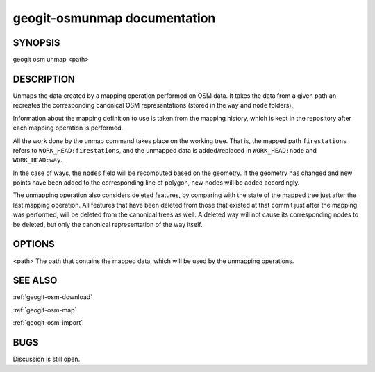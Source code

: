 
.. _geogit-osm-unmap:

geogit-osmunmap documentation
##############################



SYNOPSIS
********
geogit osm unmap <path>


DESCRIPTION
***********

Unmaps the data created by a mapping operation performed on OSM data. It takes the data from a given path an recreates the corresponding canonical OSM representations (stored in the ``way`` and ``node`` folders).

Information about the mapping definition to use is taken from the mapping history, which is kept in the repository after each mapping operation is performed.

All the work done by the unmap command takes place on the working tree. That is, the mapped path ``firestations`` refers to ``WORK_HEAD:firestations``, and the unmapped data is added/replaced in ``WORK_HEAD:node`` and ``WORK_HEAD:way``.

In the case of ways, the ``nodes`` field will be recomputed based on the geometry. If the geometry has changed and new points have been added to the corresponding line of polygon, new nodes will be added accordingly.

The unmapping operation also considers deleted features, by comparing with the state of the mapped tree just after the last mapping operation. All features that have been deleted from those that existed at that commit just after the mapping was performed, will be deleted from the canonical trees as well. A deleted way will not cause its corresponding nodes to be deleted, but only the canonical representation of the way itself.


OPTIONS
*******

<path>		The path that contains the mapped data, which will be used by the unmapping operations.

SEE ALSO
********

:ref:`geogit-osm-download`

:ref:`geogit-osm-map`

:ref:`geogit-osm-import`

BUGS
****

Discussion is still open.

